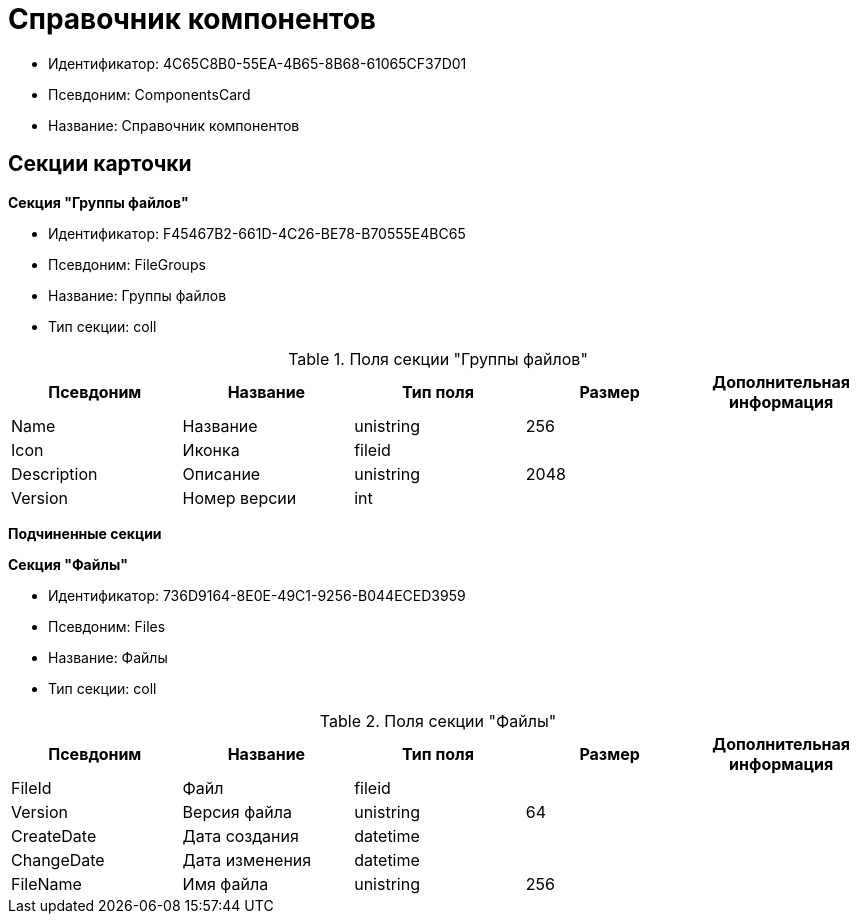 = Справочник компонентов

* Идентификатор: 4C65C8B0-55EA-4B65-8B68-61065CF37D01
* Псевдоним: ComponentsCard
* Название: Справочник компонентов

== Секции карточки

*Секция "Группы файлов"*

* Идентификатор: F45467B2-661D-4C26-BE78-B70555E4BC65
* Псевдоним: FileGroups
* Название: Группы файлов
* Тип секции: coll

.Поля секции "Группы файлов"
[width="100%",cols="20%,20%,20%,20%,20%",options="header"]
|===
|Псевдоним |Название |Тип поля |Размер |Дополнительная информация
|Name |Название |unistring |256 |
|Icon |Иконка |fileid | |
|Description |Описание |unistring |2048 |
|Version |Номер версии |int | |
|===

*Подчиненные секции*

*Секция "Файлы"*

* Идентификатор: 736D9164-8E0E-49C1-9256-B044ECED3959
* Псевдоним: Files
* Название: Файлы
* Тип секции: coll

.Поля секции "Файлы"
[width="100%",cols="20%,20%,20%,20%,20%",options="header"]
|===
|Псевдоним |Название |Тип поля |Размер |Дополнительная информация
|FileId |Файл |fileid | |
|Version |Версия файла |unistring |64 |
|CreateDate |Дата создания |datetime | |
|ChangeDate |Дата изменения |datetime | |
|FileName |Имя файла |unistring |256 |
|===
